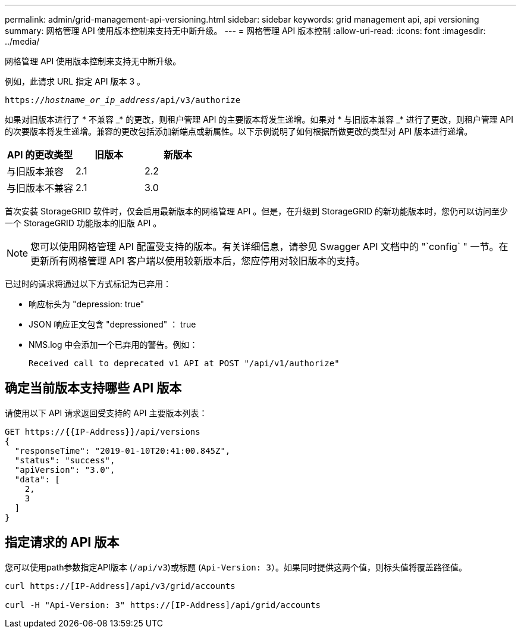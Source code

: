 ---
permalink: admin/grid-management-api-versioning.html 
sidebar: sidebar 
keywords: grid management api, api versioning 
summary: 网格管理 API 使用版本控制来支持无中断升级。 
---
= 网格管理 API 版本控制
:allow-uri-read: 
:icons: font
:imagesdir: ../media/


[role="lead"]
网格管理 API 使用版本控制来支持无中断升级。

例如，此请求 URL 指定 API 版本 3 。

`https://_hostname_or_ip_address_/api/v3/authorize`

如果对旧版本进行了 * 不兼容 _* 的更改，则租户管理 API 的主要版本将发生递增。如果对 * 与旧版本兼容 _* 进行了更改，则租户管理 API 的次要版本将发生递增。兼容的更改包括添加新端点或新属性。以下示例说明了如何根据所做更改的类型对 API 版本进行递增。

[cols="1a,1a,1a"]
|===
| API 的更改类型 | 旧版本 | 新版本 


 a| 
与旧版本兼容
 a| 
2.1
 a| 
2.2



 a| 
与旧版本不兼容
 a| 
2.1
 a| 
3.0

|===
首次安装 StorageGRID 软件时，仅会启用最新版本的网格管理 API 。但是，在升级到 StorageGRID 的新功能版本时，您仍可以访问至少一个 StorageGRID 功能版本的旧版 API 。


NOTE: 您可以使用网格管理 API 配置受支持的版本。有关详细信息，请参见 Swagger API 文档中的 "`config` " 一节。在更新所有网格管理 API 客户端以使用较新版本后，您应停用对较旧版本的支持。

已过时的请求将通过以下方式标记为已弃用：

* 响应标头为 "depression: true"
* JSON 响应正文包含 "depressioned" ： true
* NMS.log 中会添加一个已弃用的警告。例如：
+
[listing]
----
Received call to deprecated v1 API at POST "/api/v1/authorize"
----




== 确定当前版本支持哪些 API 版本

请使用以下 API 请求返回受支持的 API 主要版本列表：

[listing]
----
GET https://{{IP-Address}}/api/versions
{
  "responseTime": "2019-01-10T20:41:00.845Z",
  "status": "success",
  "apiVersion": "3.0",
  "data": [
    2,
    3
  ]
}
----


== 指定请求的 API 版本

您可以使用path参数指定API版本 (`/api/v3`)或标题 (`Api-Version: 3`）。如果同时提供这两个值，则标头值将覆盖路径值。

[listing]
----
curl https://[IP-Address]/api/v3/grid/accounts

curl -H "Api-Version: 3" https://[IP-Address]/api/grid/accounts
----